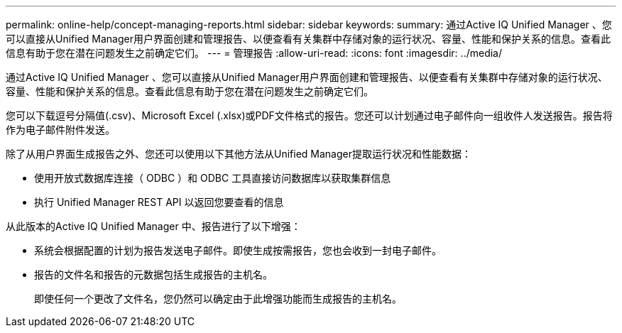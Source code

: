 ---
permalink: online-help/concept-managing-reports.html 
sidebar: sidebar 
keywords:  
summary: 通过Active IQ Unified Manager 、您可以直接从Unified Manager用户界面创建和管理报告、以便查看有关集群中存储对象的运行状况、容量、性能和保护关系的信息。查看此信息有助于您在潜在问题发生之前确定它们。 
---
= 管理报告
:allow-uri-read: 
:icons: font
:imagesdir: ../media/


[role="lead"]
通过Active IQ Unified Manager 、您可以直接从Unified Manager用户界面创建和管理报告、以便查看有关集群中存储对象的运行状况、容量、性能和保护关系的信息。查看此信息有助于您在潜在问题发生之前确定它们。

您可以下载逗号分隔值(.csv)、Microsoft Excel (.xlsx)或PDF文件格式的报告。您还可以计划通过电子邮件向一组收件人发送报告。报告将作为电子邮件附件发送。

除了从用户界面生成报告之外、您还可以使用以下其他方法从Unified Manager提取运行状况和性能数据：

* 使用开放式数据库连接（ ODBC ）和 ODBC 工具直接访问数据库以获取集群信息
* 执行 Unified Manager REST API 以返回您要查看的信息


从此版本的Active IQ Unified Manager 中、报告进行了以下增强：

* 系统会根据配置的计划为报告发送电子邮件。即使生成按需报告，您也会收到一封电子邮件。
* 报告的文件名和报告的元数据包括生成报告的主机名。
+
即使任何一个更改了文件名，您仍然可以确定由于此增强功能而生成报告的主机名。


